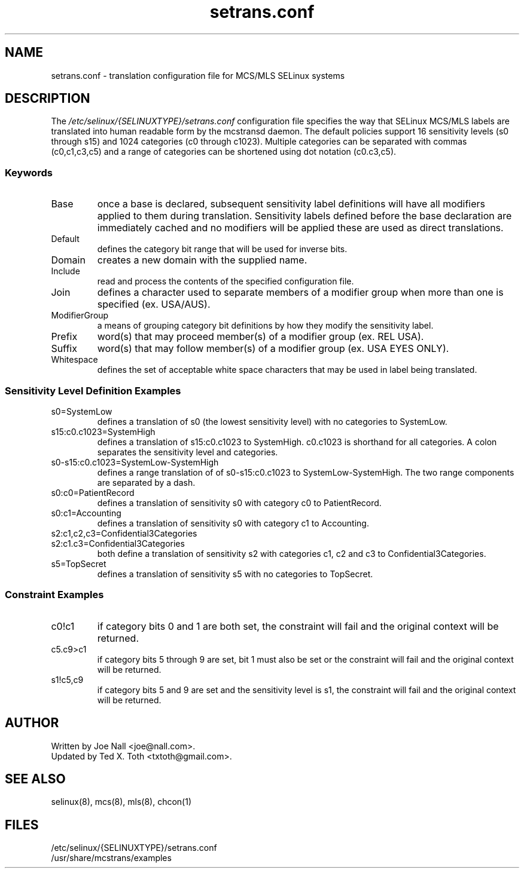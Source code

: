 .TH "setrans.conf" "8" "13 July 2010" "txtoth@gmail.com" "setrans.conf documentation"
.SH "NAME"
setrans.conf \- translation configuration file for MCS/MLS SELinux systems

.SH "DESCRIPTION"
The
.I /etc/selinux/{SELINUXTYPE}/setrans.conf
configuration file specifies the way that SELinux MCS/MLS labels are translated into human
readable form by the mcstransd daemon.  The default policies support 16 sensitivity levels (s0 through s15) and 1024 categories (c0 through c1023). Multiple categories can be separated with commas (c0,c1,c3,c5) and a range of categories can be shortened using dot notation (c0.c3,c5).

.SS "Keywords"

.TP
Base\fR
once a base is declared, subsequent sensitivity label definitions will have all modifiers applied to them during translation.
Sensitivity labels defined before the base declaration are immediately cached and no modifiers will be applied these are used as direct translations. 

.TP
Default\fR
defines the category bit range that will be used for inverse bits.

.TP
Domain\fR
creates a new domain with the supplied name.

.TP
Include\fR
read and process the contents of the specified configuration file.

.TP
Join\fR
defines a character used to separate members of a modifier group when more than one is specified (ex. USA/AUS).

.TP
ModifierGroup\fR
a means of grouping category bit definitions by how they modify the sensitivity label.

.TP
Prefix\fR
word(s) that may proceed member(s) of a modifier group (ex. REL USA).

.TP
Suffix\fR
word(s) that may follow member(s) of a modifier group (ex. USA EYES ONLY).

.TP
Whitespace\fR
defines the set of acceptable white space characters that may be used in label being translated.

.SS "Sensitivity Level Definition Examples"

.TP 
s0=SystemLow\fR
defines a translation of s0 (the lowest sensitivity level) with no categories to SystemLow.

.TP 
s15:c0.c1023=SystemHigh\fR
defines a translation of s15:c0.c1023 to SystemHigh. c0.c1023 is shorthand for all categories. A colon separates the sensitivity level and categories.

.TP 
s0\-s15:c0.c1023=SystemLow\-SystemHigh\fR
defines a range translation of of s0\-s15:c0.c1023 to SystemLow\-SystemHigh. The two range components are separated by a dash.

.TP 
s0:c0=PatientRecord\fR
defines a translation of sensitivity s0 with category c0 to PatientRecord.

.TP 
s0:c1=Accounting\fR
defines a translation of sensitivity s0 with category c1 to Accounting.

.TP 
s2:c1,c2,c3=Confidential3Categories
.TP 
s2:c1.c3=Confidential3Categories\fR
both define a translation of sensitivity s2 with categories c1, c2 and c3 to Confidential3Categories.

.TP 
s5=TopSecret\fR
defines a translation of sensitivity s5 with no categories to TopSecret.

.SS "Constraint Examples"

.TP
c0!c1
if category bits 0 and 1 are both set, the constraint will fail and the original context will be returned.

.TP
c5.c9>c1
if category bits 5 through 9 are set, bit 1 must also be set or the constraint will fail and the original context will be returned.

.TP
s1!c5,c9
if category bits 5 and 9 are set and the sensitivity level is s1, the constraint will fail and the original context will be returned.

.SH "AUTHOR"
    Written by Joe Nall <joe@nall.com>.
    Updated by Ted X. Toth <txtoth@gmail.com>.
    
.SH "SEE ALSO"
selinux(8), mcs(8), mls(8), chcon(1)

.SH "FILES"
/etc/selinux/{SELINUXTYPE}/setrans.conf
.br
/usr/share/mcstrans/examples

